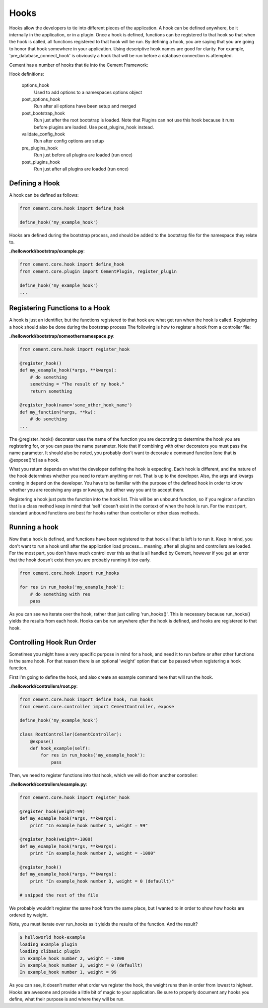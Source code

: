 Hooks
=====

Hooks allow the developers to tie into different pieces of the application.
A hook can be defined anywhere, be it internally in the application, or in a
plugin.  Once a hook is defined, functions can be registered to that hook so
that when the hook is called, all functions registered to that hook will be 
run.  By defining a hook, you are saying that you are going to honor that hook
somewhere in your application.  Using descriptive hook names are good for
clarity.  For example, 'pre_database_connect_hook' is obviously a hook that
will be run before a database connection is attempted.

Cement has a number of hooks that tie into the Cement Framework:

Hook definitions:

    options_hook
        Used to add options to a namespaces options object

    post_options_hook
        Run after all options have been setup and merged

    post_bootstrap_hook
        Run just after the root bootstrap is loaded.  Note that Plugins can
        not use this hook because it runs before plugins are loaded.  Use 
        post_plugins_hook instead.
        
    validate_config_hook
        Run after config options are setup

    pre_plugins_hook
        Run just before all plugins are loaded (run once)

    post_plugins_hook
        Run just after all plugins are loaded (run once)
        
    
Defining a Hook
---------------

A hook can be defined as follows:

.. code-block:: python

    from cement.core.hook import define_hook
    
    define_hook('my_example_hook')


Hooks are defined during the bootstrap process, and should be added to the 
bootstrap file for the namespace they relate to.

**./helloworld/bootstrap/example.py**:

.. code-block:: python

    from cement.core.hook import define_hook
    from cement.core.plugin import CementPlugin, register_plugin
    
    define_hook('my_example_hook')
    ...
            

Registering Functions to a Hook
-------------------------------

A hook is just an identifier, but the functions registered to that hook are 
what get run when the hook is called.  Registering a hook should also be done
during the bootstrap process The following is how to register a hook from a 
controller file:

**./helloworld/bootstrap/someothernamespace.py**:

.. code-block:: python

    from cement.core.hook import register_hook
    
    @register_hook()
    def my_example_hook(*args, **kwargs):
        # do something
        something = "The result of my hook."
        return something
    
    @register_hook(name='some_other_hook_name')
    def my_function(*args, **kw):
        # do something
    ...
    
    
The @register_hook() decorator uses the name of the function you are 
decorating to determine the hook you are registering for, or you can pass the
name parameter.  Note that if combining with other decorators you must pass
the name parameter.  It should also be noted, you probably don't want to 
decorate a command function [one that is @expose()'d] as a hook.

What you return depends on what the developer defining the hook is expecting.
Each hook is different, and the nature of the hook determines whether you need
to return anything or not.  That is up to the developer.  Also, the args and
kwargs coming in depend on the developer.  You have to be familiar with 
the purpose of the defined hook in order to know whether you are receiving any
args or kwargs, but either way you ant to accept them.

Registering a hook just puts the function into the hook list.  This will be an
unbound function, so if you register a function that is a class method keep in
mind that 'self' doesn't exist in the context of when the hook is run.  For the
most part, standard unbound functions are best for hooks rather than controller
or other class methods.


Running a hook
--------------

Now that a hook is defined, and functions have been registered to that hook
all that is left is to run it.  Keep in mind, you don't want to run a hook
until after the application load process... meaning, after all plugins and 
controllers are loaded.  For the most part, you don't have much control over
this as that is all handled by Cement, however if you get an error that the
hook doesn't exist then you are probably running it too early.

.. code-block:: python

    from cement.core.hook import run_hooks
    
    for res in run_hooks('my_example_hook'):
        # do something with res
        pass
        
As you can see we iterate over the hook, rather than just calling 
'run_hooks()'.  This is necessary because run_hooks() yields the results from
each hook.  Hooks can be run anywhere *after* the hook is defined, and hooks
are registered to that hook.


Controlling Hook Run Order
--------------------------

Sometimes you might have a very specific purpose in mind for a hook, and need
it to run before or after other functions in the same hook.  For that reason
there is an optional 'weight' option that can be passed when registering a
hook function.  

First I'm going to define the hook, and also create an example command here
that will run the hook.

**./helloworld/controllers/root.py**:

.. code-block:: python

    from cement.core.hook import define_hook, run_hooks
    from cement.core.controller import CementController, expose
    
    define_hook('my_example_hook')
    
    class RootController(CementController):
        @expose()
        def hook_example(self):
            for res in run_hooks('my_example_hook'):
                pass
                

Then, we need to register functions into that hook, which we will do from 
another controller:
                
**./helloworld/controllers/example.py**:

.. code-block:: python

    from cement.core.hook import register_hook
    
    @register_hook(weight=99)
    def my_example_hook(*args, **kwargs):
        print "In example_hook number 1, weight = 99"

    @register_hook(weight=-1000)
    def my_example_hook(*args, **kwargs):
        print "In example_hook number 2, weight = -1000"

    @register_hook()
    def my_example_hook(*args, **kwargs):
        print "In example_hook number 3, weight = 0 (defaullt)"

    # snipped the rest of the file


We probably wouldn’t register the same hook from the same place, but I wanted 
to in order to show how hooks are ordered by weight. 

Note, you must iterate over run_hooks as it yields the results of the 
function. And the result?

.. code-block:: text

    $ helloworld hook-example
    loading example plugin
    loading clibasic plugin
    In example_hook number 2, weight = -1000
    In example_hook number 3, weight = 0 (defaullt)
    In example_hook number 1, weight = 99


As you can see, it doesn’t matter what order we register the hook, the 
weight runs then in order from lowest to highest.  Hooks are awesome and 
provide a little bit of magic to your application.  Be sure to properly 
document any hooks you define, what their purpose is and where they will 
be run.

